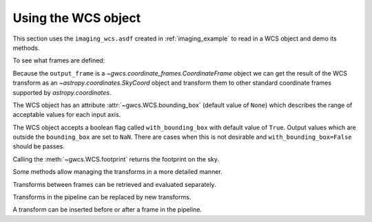 .. _user_api:

Using the WCS object
====================
   
This section uses the ``imaging_wcs.asdf`` created in :ref:`imaging_example`
to read in a WCS object and demo its methods.

.. doctest-skip::
   
  >>> import asdf
  >>> asdf_file = asdf.open("imaging_wcs.asdf")
  >>> wcsobj = asdf_file.tree["wcs"]
  >>> print(wcsobj)    # doctest: +SKIP
           From          Transform    
  ----------------- ----------------
           detector       distortion
  undistorted_frame linear_transform
               icrs             None

To see what frames are defined:

.. doctest-skip::

   >>> print(wcsobj.available_frames)
       ['detector', 'undistorted_frame', 'icrs']
   >>> wcsobj.input_frame
        <Frame2D(name="detector", unit=(Unit("pix"), Unit("pix")), axes_names=('x', 'y'), axes_order=(0, 1))>
    >>> wcsobj.output_frame
        <CelestialFrame(name="icrs", unit=(Unit("deg"), Unit("deg")), axes_names=('lon', 'lat'), axes_order=(0, 1), reference_frame=<ICRS Frame>)>

Because the ``output_frame`` is a `~gwcs.coordinate_frames.CoordinateFrame` object we can get
the result of the WCS transform as an `~astropy.coordinates.SkyCoord` object and transform
them to other standard coordinate frames supported by `astropy.coordinates`.

.. doctest-skip::
   
  >>> skycoord = wcsobj(1, 2, with_units=True)
  >>> print(skycoord)
  <SkyCoord (ICRS): (ra, dec) in deg
    (5.52886119, -72.05285219)>
  >>> print(skycoord.transform_to("galactic"))
  <SkyCoord (Galactic): (l, b) in deg
    (306.11346489, -44.89382103)>

The WCS object has an attribute :attr:`~gwcs.WCS.bounding_box`
(default value of ``None``) which describes the range of
acceptable values for each input axis.

.. doctest-skip::
   
  >>> wcsobj.bounding_box = ((0, 2048), (0, 1000))
  >>> wcsobj((2,3), (1020, 980))
      array([nan, 133.48248429]), array([nan, -11.24021056])
      
The WCS object accepts a boolean flag called ``with_bounding_box`` with default value of
``True``. Output values which are outside the ``bounding_box`` are set to ``NaN``.
There are cases when this is not desirable and ``with_bounding_box=False`` should be passes.

Calling the :meth:`~gwcs.WCS.footprint` returns the footprint on the sky.

.. doctest-skip::
   
   >>> wcsobj.footprint()
   
Some methods allow managing the transforms in a more detailed manner.

Transforms between frames can be retrieved and evaluated separately.

.. doctest-skip::

   
  >>> dist = wcsobj.get_transform('detector', 'undistorted_frame')
  >>> dist(1, 2)    # doctest: +FLOAT_CMP
      (47.8, 95.60)

Transforms in the pipeline can be replaced by new transforms.

.. doctest-skip::
   
  >>> new_transform = models.Shift(1) & models.Shift(1.5) | distortion
  >>> wcsobj.set_transform('detector', 'focal_frame', new_transform)
  >>> wcsobj(1, 2)         # doctest: +FLOAT_CMP
      (5.5583005430002785, -72.06028278184611)


A transform can be inserted before or after a frame in the pipeline.

.. doctest-skip::
   
  >>> scale = models.Scale(2) & models.Scale(1)
  >>> wcsobj.insert_transform('icrs', scale, after=False)
  >>> wcsobj(1, 2)          # doctest: +FLOAT_CMP
      (11.116601086000557, -72.06028278184611)

